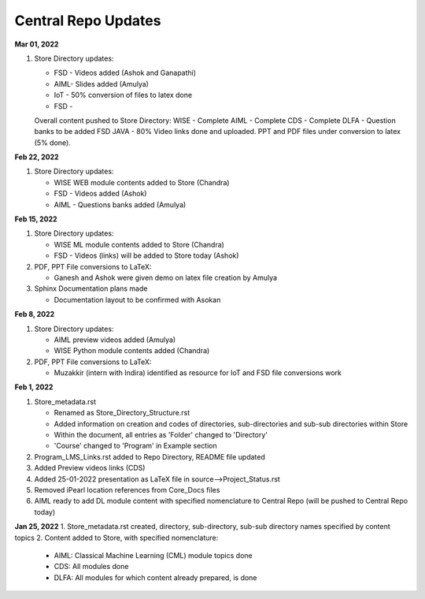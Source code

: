 Central Repo Updates
==================================================

**Mar 01, 2022**

1. Store Directory updates: 

   * FSD - Videos added (Ashok and Ganapathi)
   * AIML- Slides added (Amulya)
   * IoT - 50% conversion of files to latex done
   * FSD - 

   Overall content pushed to Store Directory:
   WISE - Complete
   AIML - Complete
   CDS - Complete
   DLFA - Question banks to be added
   FSD JAVA - 80% Video links done and uploaded. PPT and PDF files under conversion to latex (5% done).


**Feb 22, 2022**

1. Store Directory updates: 

   * WISE WEB module contents added to Store (Chandra)
   * FSD - Videos added (Ashok)
   * AIML - Questions banks added (Amulya)

**Feb 15, 2022**

1. Store Directory updates: 

   * WISE ML module contents added to Store (Chandra)
   * FSD - Videos (links) will be added to Store today (Ashok)

2. PDF, PPT File conversions to LaTeX:

   * Ganesh and Ashok were given demo on latex file creation by Amulya

3. Sphinx Documentation plans made

   * Documentation layout to be confirmed with Asokan

**Feb 8, 2022**

1. Store Directory updates: 

   * AIML preview videos added (Amulya)

   * WISE Python module contents added (Chandra)

2. PDF, PPT File conversions to LaTeX:

   * Muzakkir (intern with Indira) identified as resource for IoT and FSD file conversions work

**Feb 1, 2022**

1. Store_metadata.rst 

   * Renamed as Store_Directory_Structure.rst

   * Added information on creation and codes of directories, sub-directories and sub-sub directories within Store

   * Within the document, all entries as 'Folder' changed to 'Directory'

   * 'Course' changed to 'Program' in Example section 

2. Program_LMS_Links.rst added to Repo Directory, README file updated
3. Added Preview videos links (CDS)
4. Added 25-01-2022 presentation as LaTeX file in source-->Project_Status.rst
5. Removed iPearl location references from Core_Docs files
6. AIML ready to add DL module content with specified nomenclature to Central Repo (will be pushed to Central Repo today)


**Jan 25, 2022**
1. Store_metadata.rst created, directory, sub-directory, sub-sub directory names specified by content topics
2. Content added to Store, with specified nomenclature:

   * AIML: Classical Machine Learning (CML) module topics done

   * CDS: All modules done
   
   * DLFA: All modules for which content already prepared, is done

